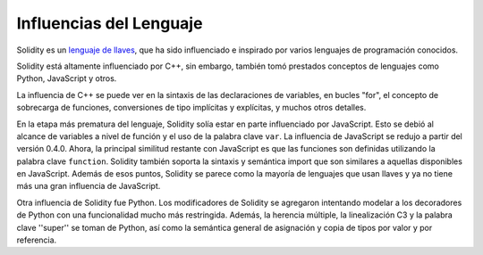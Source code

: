########################
Influencias del Lenguaje
########################


Solidity es un `lenguaje de llaves <https://en.wikipedia.org/wiki/List_of_programming_languages_by_type#Curly-bracket_languages>`_, que ha sido influenciado e inspirado por varios lenguajes de programación conocidos.

Solidity está altamente influenciado por C++, sin embargo, también tomó prestados conceptos de lenguajes como Python, JavaScript y otros.

La influencia de C++ se puede ver en la sintaxis de las declaraciones de variables, en bucles "for", el concepto de sobrecarga de funciones, conversiones de tipo implícitas y explícitas, y muchos otros detalles.

En la etapa más prematura del lenguaje, Solidity solía estar en parte influenciado por JavaScript.
Esto se debió al alcance de variables a nivel de función y el uso de la palabra clave ``var``.
La influencia de JavaScript se redujo a partir del versión 0.4.0.
Ahora, la principal similitud restante con JavaScript es que las funciones son definidas utilizando la palabra clave
``function``. Solidity también soporta la sintaxis y semántica import que son similares a aquellas disponibles en JavaScript. 
Además de esos puntos, Solidity se parece como la mayoría de lenguajes que usan llaves y ya no tiene más una gran influencia de JavaScript.

Otra influencia de Solidity fue Python. Los modificadores de Solidity se agregaron intentando modelar
a los decoradores de Python con una funcionalidad mucho más restringida. Además, la herencia múltiple, la linealización C3
y la palabra clave ''super'' se toman de Python, así como la semántica general de asignación y copia de tipos por valor
y por referencia.
